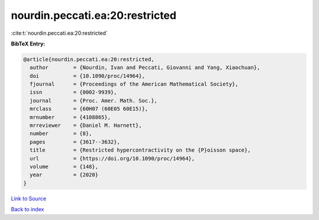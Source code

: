 nourdin.peccati.ea:20:restricted
================================

:cite:t:`nourdin.peccati.ea:20:restricted`

**BibTeX Entry:**

.. code-block:: bibtex

   @article{nourdin.peccati.ea:20:restricted,
     author        = {Nourdin, Ivan and Peccati, Giovanni and Yang, Xiaochuan},
     doi           = {10.1090/proc/14964},
     fjournal      = {Proceedings of the American Mathematical Society},
     issn          = {0002-9939},
     journal       = {Proc. Amer. Math. Soc.},
     mrclass       = {60H07 (60E05 60E15)},
     mrnumber      = {4108865},
     mrreviewer    = {Daniel M. Harnett},
     number        = {8},
     pages         = {3617--3632},
     title         = {Restricted hypercontractivity on the {P}oisson space},
     url           = {https://doi.org/10.1090/proc/14964},
     volume        = {148},
     year          = {2020}
   }

`Link to Source <https://doi.org/10.1090/proc/14964},>`_


`Back to index <../By-Cite-Keys.html>`_
